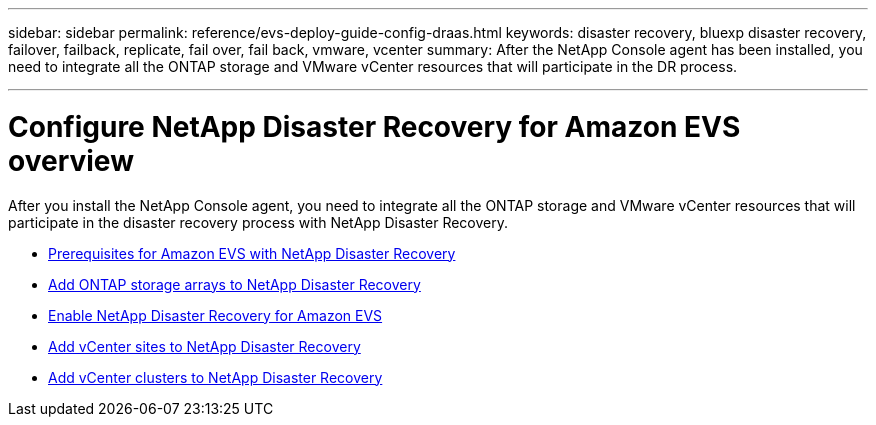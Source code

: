 ---
sidebar: sidebar
permalink: reference/evs-deploy-guide-config-draas.html
keywords: disaster recovery, bluexp disaster recovery, failover, failback, replicate, fail over, fail back, vmware, vcenter 
summary: After the NetApp Console agent has been installed, you need to integrate all the ONTAP storage and VMware vCenter resources that will participate in the DR process.

---

= Configure NetApp Disaster Recovery for Amazon EVS overview

:hardbreaks:
:icons: font
:imagesdir: ../media/use/

[.lead]
After you install the NetApp Console agent, you need to integrate all the ONTAP storage and VMware vCenter resources that will participate in the disaster recovery process with NetApp Disaster Recovery.

* link:evs-deploy-guide-config-prereqs.html[Prerequisites for Amazon EVS with NetApp Disaster Recovery]
* link:evs-deploy-guide-config-add-arrays.html[Add ONTAP storage arrays to NetApp Disaster Recovery]
* link:evs-deploy-guide-enable-draas.html[Enable NetApp Disaster Recovery for Amazon EVS]
* link:evs-deploy-guide-config-add-arrays.html[Add vCenter sites to NetApp Disaster Recovery]
* link:evs-deploy-guide-add-vcenters.html[Add vCenter clusters to NetApp Disaster Recovery]


